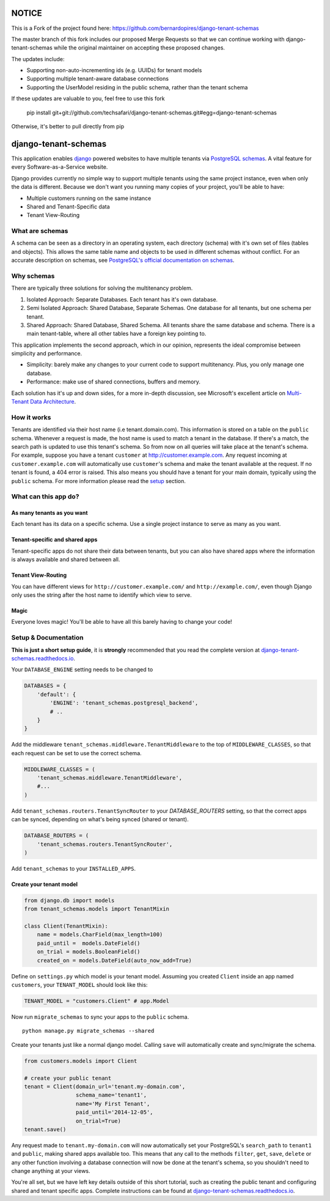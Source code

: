 NOTICE
=====================
This is a Fork of the project found here: https://github.com/bernardopires/django-tenant-schemas

The master branch of this fork includes our proposed Merge Requests so that we can continue working with django-tenant-schemas while the original maintainer on accepting these proposed changes.

The updates include:

* Supporting non-auto-incrementing ids (e.g. UUIDs) for tenant models
* Supporting multiple tenant-aware database connections
* Supporting the UserModel residing in the public schema, rather than the tenant schema

If these updates are valuable to you, feel free to use this fork

    pip install git+git://github.com/techsafari/django-tenant-schemas.git#egg=django-tenant-schemas
    
Otherwise, it's better to pull directly from pip

django-tenant-schemas
=====================

|PyPi version| |PyPi downloads| |Python versions| |Travis CI| |PostgreSQL|

This application enables `django`_ powered websites to have multiple
tenants via `PostgreSQL schemas`_. A vital feature for every
Software-as-a-Service website.

Django provides currently no simple way to support multiple tenants
using the same project instance, even when only the data is different.
Because we don't want you running many copies of your project, you'll be
able to have:

-  Multiple customers running on the same instance
-  Shared and Tenant-Specific data
-  Tenant View-Routing

What are schemas
----------------

A schema can be seen as a directory in an operating system, each
directory (schema) with it's own set of files (tables and objects). This
allows the same table name and objects to be used in different schemas
without conflict. For an accurate description on schemas, see
`PostgreSQL's official documentation on schemas`_.

Why schemas
-----------

There are typically three solutions for solving the multitenancy
problem.

1. Isolated Approach: Separate Databases. Each tenant has it's own
   database.

2. Semi Isolated Approach: Shared Database, Separate Schemas. One
   database for all tenants, but one schema per tenant.

3. Shared Approach: Shared Database, Shared Schema. All tenants share
   the same database and schema. There is a main tenant-table, where all
   other tables have a foreign key pointing to.

This application implements the second approach, which in our opinion,
represents the ideal compromise between simplicity and performance.

-  Simplicity: barely make any changes to your current code to support
   multitenancy. Plus, you only manage one database.
-  Performance: make use of shared connections, buffers and memory.

Each solution has it's up and down sides, for a more in-depth
discussion, see Microsoft's excellent article on `Multi-Tenant Data
Architecture`_.

How it works
------------

Tenants are identified via their host name (i.e tenant.domain.com). This
information is stored on a table on the ``public`` schema. Whenever a
request is made, the host name is used to match a tenant in the
database. If there's a match, the search path is updated to use this
tenant's schema. So from now on all queries will take place at the
tenant's schema. For example, suppose you have a tenant ``customer`` at
http://customer.example.com. Any request incoming at
``customer.example.com`` will automatically use ``customer``\ 's schema
and make the tenant available at the request. If no tenant is found, a
404 error is raised. This also means you should have a tenant for your
main domain, typically using the ``public`` schema. For more information
please read the `setup`_ section.

What can this app do?
---------------------

As many tenants as you want
~~~~~~~~~~~~~~~~~~~~~~~~~~~

Each tenant has its data on a specific schema. Use a single project
instance to serve as many as you want.

Tenant-specific and shared apps
~~~~~~~~~~~~~~~~~~~~~~~~~~~~~~~

Tenant-specific apps do not share their data between tenants, but you
can also have shared apps where the information is always available and
shared between all.

Tenant View-Routing
~~~~~~~~~~~~~~~~~~~

You can have different views for ``http://customer.example.com/`` and
``http://example.com/``, even though Django only uses the string after
the host name to identify which view to serve.

Magic
~~~~~

Everyone loves magic! You'll be able to have all this barely having to
change your code!

Setup & Documentation
---------------------

**This is just a short setup guide**, it is **strongly** recommended
that you read the complete version at
`django-tenant-schemas.readthedocs.io`_.

Your ``DATABASE_ENGINE`` setting needs to be changed to

.. code-block:: python

    DATABASES = {
        'default': {
            'ENGINE': 'tenant_schemas.postgresql_backend',
            # ..
        }
    }

Add the middleware ``tenant_schemas.middleware.TenantMiddleware`` to the
top of ``MIDDLEWARE_CLASSES``, so that each request can be set to use
the correct schema.

.. code-block:: python

    MIDDLEWARE_CLASSES = (
        'tenant_schemas.middleware.TenantMiddleware',
        #...
    )

Add ``tenant_schemas.routers.TenantSyncRouter`` to your `DATABASE_ROUTERS`
setting, so that the correct apps can be synced, depending on what's
being synced (shared or tenant).

.. code-block:: python

    DATABASE_ROUTERS = (
        'tenant_schemas.routers.TenantSyncRouter',
    )

Add ``tenant_schemas`` to your ``INSTALLED_APPS``.

Create your tenant model
~~~~~~~~~~~~~~~~~~~~~~~~

.. code-block:: python

    from django.db import models
    from tenant_schemas.models import TenantMixin

    class Client(TenantMixin):
        name = models.CharField(max_length=100)
        paid_until =  models.DateField()
        on_trial = models.BooleanField()
        created_on = models.DateField(auto_now_add=True)

Define on ``settings.py`` which model is your tenant model. Assuming you
created ``Client`` inside an app named ``customers``, your
``TENANT_MODEL`` should look like this:

.. code-block:: python

    TENANT_MODEL = "customers.Client" # app.Model

Now run ``migrate_schemas`` to sync your apps to the ``public`` schema.

::

    python manage.py migrate_schemas --shared

Create your tenants just like a normal django model. Calling ``save``
will automatically create and sync/migrate the schema.

.. code-block:: python

    from customers.models import Client

    # create your public tenant
    tenant = Client(domain_url='tenant.my-domain.com',
                    schema_name='tenant1',
                    name='My First Tenant',
                    paid_until='2014-12-05',
                    on_trial=True)
    tenant.save()

Any request made to ``tenant.my-domain.com`` will now automatically set
your PostgreSQL's ``search_path`` to ``tenant1`` and ``public``, making
shared apps available too. This means that any call to the methods
``filter``, ``get``, ``save``, ``delete`` or any other function
involving a database connection will now be done at the tenant's schema,
so you shouldn't need to change anything at your views.

You're all set, but we have left key details outside of this short
tutorial, such as creating the public tenant and configuring shared and
tenant specific apps. Complete instructions can be found at
`django-tenant-schemas.readthedocs.io`_.



.. _django: https://www.djangoproject.com/
.. _PostgreSQL schemas: http://www.postgresql.org/docs/9.1/static/ddl-schemas.html
.. _PostgreSQL's official documentation on schemas: http://www.postgresql.org/docs/9.1/static/ddl-schemas.html
.. _Multi-Tenant Data Architecture: http://msdn.microsoft.com/en-us/library/aa479086.aspx

.. |PyPi version| image:: https://img.shields.io/pypi/v/django-tenant-schemas.svg
   :target: https://pypi.python.org/pypi/django-tenant-schemas
.. |PyPi downloads| image:: https://img.shields.io/pypi/dm/django-tenant-schemas.svg
   :target: https://pypi.python.org/pypi/django-tenant-schemas
.. |Python versions| image:: https://img.shields.io/pypi/pyversions/django-tenant-schemas.svg
.. |Travis CI| image:: https://travis-ci.org/bernardopires/django-tenant-schemas.svg?branch=master
   :target: https://travis-ci.org/bernardopires/django-tenant-schemas
.. |PostgreSQL| image:: https://img.shields.io/badge/PostgreSQL-9.2%2C%209.3%2C%209.4%2C%209.5%2C%209.6-blue.svg
.. _setup: https://django-tenant-schemas.readthedocs.io/en/latest/install.html
.. _django-tenant-schemas.readthedocs.io: https://django-tenant-schemas.readthedocs.io/en/latest/
